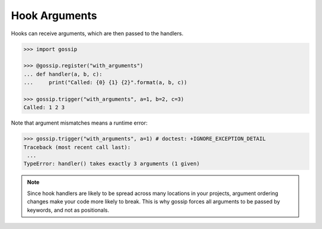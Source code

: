 Hook Arguments
--------------

Hooks can receive arguments, which are then passed to the handlers. 

.. code-block:: python
   
		>>> import gossip

		>>> @gossip.register("with_arguments")
		... def handler(a, b, c):
		...     print("Called: {0} {1} {2}".format(a, b, c))
		
		>>> gossip.trigger("with_arguments", a=1, b=2, c=3)
		Called: 1 2 3

Note that argument mismatches means a runtime error:

.. code-block:: python
		
		>>> gossip.trigger("with_arguments", a=1) # doctest: +IGNORE_EXCEPTION_DETAIL
		Traceback (most recent call last):
		 ...
		TypeError: handler() takes exactly 3 arguments (1 given)

.. note::
   Since hook handlers are likely to be spread across many locations in your projects, argument ordering changes make your code more likely to break. This is why gossip forces all arguments to be passed by keywords, and not as positionals.

